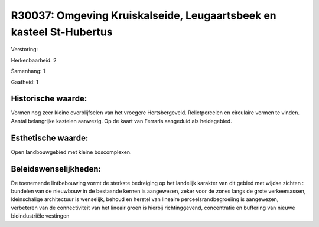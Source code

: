 R30037: Omgeving Kruiskalseide, Leugaartsbeek en kasteel St-Hubertus
====================================================================

Verstoring:

Herkenbaarheid: 2

Samenhang: 1

Gaafheid: 1


Historische waarde:
~~~~~~~~~~~~~~~~~~~

Vormen nog zeer kleine overblijfselen van het vroegere
Hertsbergeveld. Relictpercelen en circulaire vormen te vinden. Aantal
belangrijke kastelen aanwezig. Op de kaart van Ferraris aangeduid als
heidegebied.


Esthetische waarde:
~~~~~~~~~~~~~~~~~~~

Open landbouwgebied met kleine boscomplexen.




Beleidswenselijkheden:
~~~~~~~~~~~~~~~~~~~~~

De toenemende lintbebouwing vormt de sterkste bedreiging op het
landelijk karakter van dit gebied met wijdse zichten : bundelen van de
nieuwbouw in de bestaande kernen is aangewezen, zeker voor de zones
langs de grote verkeersassen, kleinschalige architectuur is wenselijk,
behoud en herstel van lineaire perceelsrandbegroeiing is aangewezen,
verbeteren van de connectiviteit van het lineair groen is hierbij
richtinggevend, concentratie en buffering van nieuwe bioindustriële
vestingen
